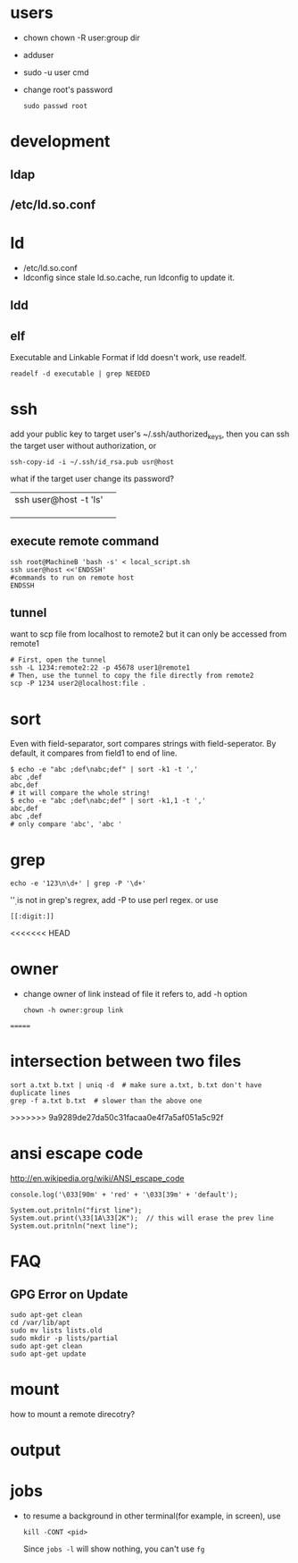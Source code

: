 
* users
  - chown
    chown -R user:group dir
  - adduser
    
  - sudo -u user cmd
  - change root's password
    : sudo passwd root

* development
** ldap
** /etc/ld.so.conf
* ld
  - /etc/ld.so.conf
  - ldconfig
    since stale ld.so.cache, run ldconfig to update it.
** ldd
** elf
   Executable and Linkable Format
   if ldd doesn't work, use readelf.
   : readelf -d executable | grep NEEDED

* ssh
  add your public key to target user's ~/.ssh/authorized_keys,
  then you can ssh the target user without authorization, or
  : ssh-copy-id -i ~/.ssh/id_rsa.pub usr@host
  what if the target user change its password?
  |                       |   |
  |-----------------------+---|
  | ssh user@host -t 'ls' |   |
  |                       |   |
  |                       |   |
  |                       |   |
** execute remote command
   : ssh root@MachineB 'bash -s' < local_script.sh
   : ssh user@host <<'ENDSSH'
   : #commands to run on remote host
   : ENDSSH
** tunnel
   want to scp file from localhost to remote2 but it can only be
   accessed from remote1
   #+BEGIN_SRC shell
   # First, open the tunnel
   ssh -L 1234:remote2:22 -p 45678 user1@remote1
   # Then, use the tunnel to copy the file directly from remote2
   scp -P 1234 user2@localhost:file .
   #+END_SRC
* sort
  Even with field-separator, sort compares strings with
  field-seperator. By default, it compares from field1 to end of line.
  : $ echo -e "abc ;def\nabc;def" | sort -k1 -t ','
  : abc ,def
  : abc,def
  : # it will compare the whole string!
  : $ echo -e "abc ;def\nabc;def" | sort -k1,1 -t ','
  : abc,def
  : abc ,def
  : # only compare 'abc', 'abc '


* grep
  : echo -e '123\n\d+' | grep -P '\d+'
  '\d' is not in grep's regrex, add -P to use perl regex. or use
  : [[:digit:]]
  
<<<<<<< HEAD
* owner
  - change owner of link instead of file it refers to, add -h option
    : chown -h owner:group link
=======
* intersection between two files
  : sort a.txt b.txt | uniq -d  # make sure a.txt, b.txt don't have duplicate lines
  : grep -f a.txt b.txt  # slower than the above one
>>>>>>> 9a9289de27da50c31facaa0e4f7a5af051a5c92f
* ansi escape code
  http://en.wikipedia.org/wiki/ANSI_escape_code
  : console.log('\033[90m' + 'red' + '\033[39m' + 'default');

  : System.out.pritnln("first line");
  : System.out.print(\33[1A\33[2K");  // this will erase the prev line
  : System.out.pritnln("next line");
* FAQ
** GPG Error on Update
#+BEGIN_EXAMPLE
sudo apt-get clean
cd /var/lib/apt
sudo mv lists lists.old
sudo mkdir -p lists/partial
sudo apt-get clean
sudo apt-get update
#+END_EXAMPLE


* mount
  how to mount a remote direcotry?

* output
  
* jobs
  - to resume a background in other terminal(for example, in screen), use
    : kill -CONT <pid>
    Since =jobs -l= will show nothing, you can't use =fg=
